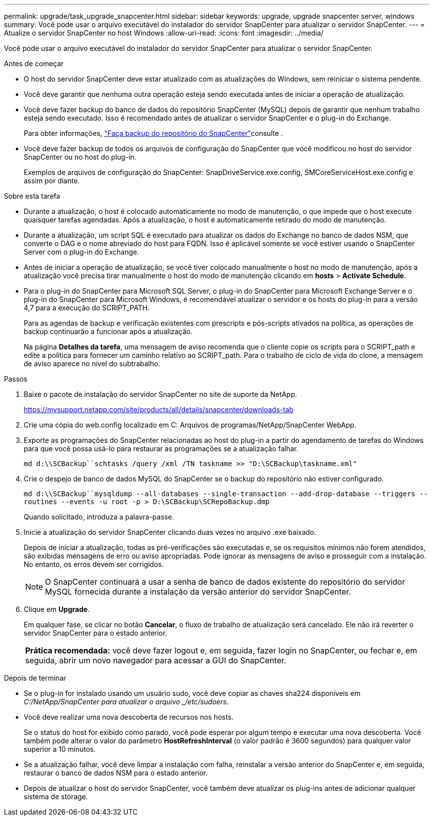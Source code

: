 ---
permalink: upgrade/task_upgrade_snapcenter.html 
sidebar: sidebar 
keywords: upgrade, upgrade snapcenter server, windows 
summary: Você pode usar o arquivo executável do instalador do servidor SnapCenter para atualizar o servidor SnapCenter. 
---
= Atualize o servidor SnapCenter no host Windows
:allow-uri-read: 
:icons: font
:imagesdir: ../media/


[role="lead"]
Você pode usar o arquivo executável do instalador do servidor SnapCenter para atualizar o servidor SnapCenter.

.Antes de começar
* O host do servidor SnapCenter deve estar atualizado com as atualizações do Windows, sem reiniciar o sistema pendente.
* Você deve garantir que nenhuma outra operação esteja sendo executada antes de iniciar a operação de atualização.
* Você deve fazer backup do banco de dados do repositório SnapCenter (MySQL) depois de garantir que nenhum trabalho esteja sendo executado. Isso é recomendado antes de atualizar o servidor SnapCenter e o plug-in do Exchange.
+
Para obter informações, link:../admin/concept_manage_the_snapcenter_server_repository.html#back-up-the-snapcenter-repository["Faça backup do repositório do SnapCenter"^]consulte .

* Você deve fazer backup de todos os arquivos de configuração do SnapCenter que você modificou no host do servidor SnapCenter ou no host do plug-in.
+
Exemplos de arquivos de configuração do SnapCenter: SnapDriveService.exe.config, SMCoreServiceHost.exe.config e assim por diante.



.Sobre esta tarefa
* Durante a atualização, o host é colocado automaticamente no modo de manutenção, o que impede que o host execute quaisquer tarefas agendadas. Após a atualização, o host é automaticamente retirado do modo de manutenção.
* Durante a atualização, um script SQL é executado para atualizar os dados do Exchange no banco de dados NSM, que converte o DAG e o nome abreviado do host para FQDN. Isso é aplicável somente se você estiver usando o SnapCenter Server com o plug-in do Exchange.
* Antes de iniciar a operação de atualização, se você tiver colocado manualmente o host no modo de manutenção, após a atualização você precisa tirar manualmente o host do modo de manutenção clicando em *hosts* > *Activate Schedule*.
* Para o plug-in do SnapCenter para Microsoft SQL Server, o plug-in do SnapCenter para Microsoft Exchange Server e o plug-in do SnapCenter para Microsoft Windows, é recomendável atualizar o servidor e os hosts do plug-in para a versão 4,7 para a execução do SCRIPT_PATH.
+
Para as agendas de backup e verificação existentes com prescripts e pós-scripts ativados na política, as operações de backup continuarão a funcionar após a atualização.

+
Na página *Detalhes da tarefa*, uma mensagem de aviso recomenda que o cliente copie os scripts para o SCRIPT_path e edite a política para fornecer um caminho relativo ao SCRIPT_path. Para o trabalho de ciclo de vida do clone, a mensagem de aviso aparece no nível do subtrabalho.



.Passos
. Baixe o pacote de instalação do servidor SnapCenter no site de suporte da NetApp.
+
https://mysupport.netapp.com/site/products/all/details/snapcenter/downloads-tab[]

. Crie uma cópia do web.config localizado em C: Arquivos de programas/NetApp/SnapCenter WebApp.
. Exporte as programações do SnapCenter relacionadas ao host do plug-in a partir do agendamento de tarefas do Windows para que você possa usá-lo para restaurar as programações se a atualização falhar.
+
`md d:\\SCBackup``schtasks /query /xml /TN taskname >> "D:\SCBackup\taskname.xml"`

. Crie o despejo de banco de dados MySQL do SnapCenter se o backup do repositório não estiver configurado.
+
`md d:\\SCBackup``mysqldump --all-databases --single-transaction --add-drop-database --triggers --routines --events -u root -p > D:\SCBackup\SCRepoBackup.dmp`

+
Quando solicitado, introduza a palavra-passe.

. Inicie a atualização do servidor SnapCenter clicando duas vezes no arquivo .exe baixado.
+
Depois de iniciar a atualização, todas as pré-verificações são executadas e, se os requisitos mínimos não forem atendidos, são exibidas mensagens de erro ou aviso apropriadas. Pode ignorar as mensagens de aviso e prosseguir com a instalação. No entanto, os erros devem ser corrigidos.

+

NOTE: O SnapCenter continuará a usar a senha de banco de dados existente do repositório do servidor MySQL fornecida durante a instalação da versão anterior do servidor SnapCenter.

. Clique em *Upgrade*.
+
Em qualquer fase, se clicar no botão *Cancelar*, o fluxo de trabalho de atualização será cancelado. Ele não irá reverter o servidor SnapCenter para o estado anterior.

+
|===


| *Prática recomendada:* você deve fazer logout e, em seguida, fazer login no SnapCenter, ou fechar e, em seguida, abrir um novo navegador para acessar a GUI do SnapCenter. 
|===


.Depois de terminar
* Se o plug-in for instalado usando um usuário sudo, você deve copiar as chaves sha224 disponíveis em _C:/NetApp/SnapCenter para atualizar o arquivo _/etc/sudoers_.
* Você deve realizar uma nova descoberta de recursos nos hosts.
+
Se o status do host for exibido como parado, você pode esperar por algum tempo e executar uma nova descoberta. Você também pode alterar o valor do parâmetro *HostRefreshInterval* (o valor padrão é 3600 segundos) para qualquer valor superior a 10 minutos.

* Se a atualização falhar, você deve limpar a instalação com falha, reinstalar a versão anterior do SnapCenter e, em seguida, restaurar o banco de dados NSM para o estado anterior.
* Depois de atualizar o host do servidor SnapCenter, você também deve atualizar os plug-ins antes de adicionar qualquer sistema de storage.

